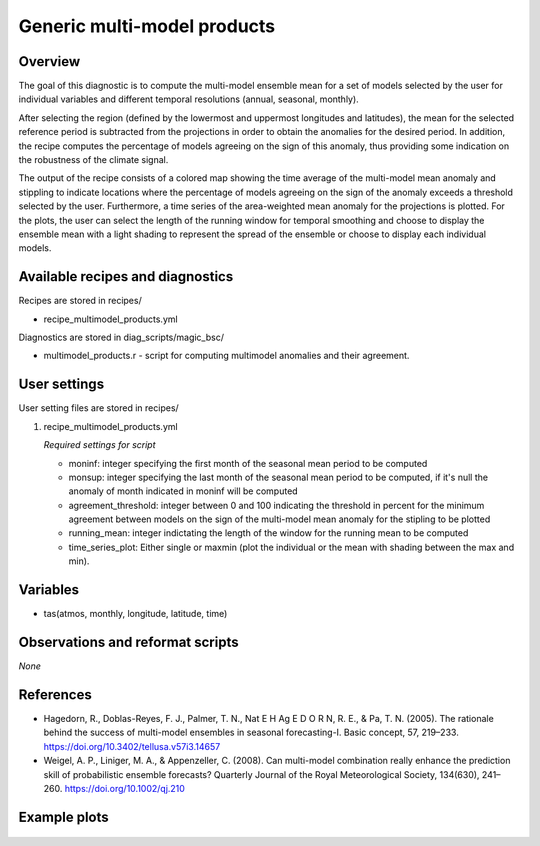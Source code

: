 .. _recipes_multimodel_products:

Generic multi-model products
====================================================

Overview
--------

The goal of this diagnostic is to compute the multi-model ensemble mean for a set of models selected by the user for individual variables and different temporal resolutions (annual, seasonal, monthly).

After selecting the region (defined by the lowermost and uppermost longitudes and latitudes), the mean for the selected reference period is subtracted from the projections in order to obtain the anomalies for the desired period. In addition, the recipe computes the percentage of models agreeing on the sign of this anomaly, thus providing some indication on the robustness of the climate signal.

The output of the recipe consists of a colored map showing the time average of the multi-model mean anomaly and stippling to indicate locations where the percentage of models agreeing on the sign of the anomaly exceeds a threshold selected by the user. Furthermore, a time series of the area-weighted mean anomaly for the projections is plotted. For the plots, the user can select the length of the running window for temporal smoothing and choose to display the ensemble mean with a light shading to represent the spread of the ensemble or choose to display each individual models.



Available recipes and diagnostics
-----------------------------------

Recipes are stored in recipes/

* recipe_multimodel_products.yml


Diagnostics are stored in diag_scripts/magic_bsc/

* multimodel_products.r - script for computing multimodel anomalies and their agreement.




User settings
-------------

User setting files are stored in recipes/

#. recipe_multimodel_products.yml

   *Required settings for script*

   * moninf: integer specifying the first month of the seasonal mean period to be computed
   * monsup: integer specifying the last month of the seasonal mean period to be computed, if it's null the anomaly of month indicated in moninf will be computed
   * agreement_threshold: integer between 0 and 100 indicating the threshold in percent for the minimum agreement between models on the sign of the multi-model mean anomaly for the stipling to be plotted
   * running_mean: integer indictating the length of the window for the running mean to be computed
   * time_series_plot: Either single or maxmin (plot the individual or the mean with shading between the max and min).


Variables
---------

* tas(atmos, monthly, longitude, latitude, time)


Observations and reformat scripts
---------------------------------

*None*

References
----------

* Hagedorn, R., Doblas-Reyes, F. J., Palmer, T. N., Nat E H Ag E D O R N, R. E., & Pa, T. N. (2005). The rationale behind the success of multi-model ensembles in seasonal forecasting-I. Basic concept, 57, 219–233. https://doi.org/10.3402/tellusa.v57i3.14657

* Weigel, A. P., Liniger, M. A., & Appenzeller, C. (2008). Can multi-model combination really enhance the prediction skill of probabilistic ensemble forecasts? Quarterly Journal of the Royal Meteorological Society, 134(630), 241–260. https://doi.org/10.1002/qj.210






Example plots
-------------

.. _fig_multimodprod:
.. figure::  /recipes/figures/multimodel_products/tas_JUN_multimodel-anomaly_2006_2099_1961_1990.png




